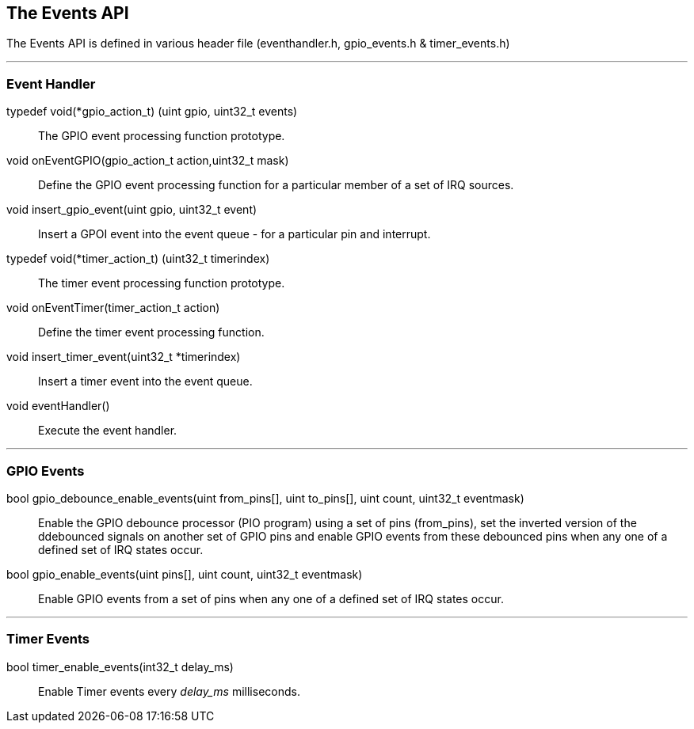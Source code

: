 == The Events API

The Events API is defined in various header file (eventhandler.h, gpio_events.h
& timer_events.h)

---
=== Event Handler

typedef void(*gpio_action_t) (uint gpio, uint32_t events) :: The GPIO event
processing function prototype.

void onEventGPIO(gpio_action_t action,uint32_t mask) :: Define the GPIO event
processing function for a particular member of a set of IRQ sources.

void insert_gpio_event(uint gpio, uint32_t event) :: Insert a GPOI event into
the event queue - for a particular pin and interrupt.

typedef void(*timer_action_t) (uint32_t timerindex) :: The timer event
processing function prototype.

void onEventTimer(timer_action_t action) :: Define the timer event
processing function.

void insert_timer_event(uint32_t *timerindex) :: Insert a timer event into
the event queue.

void eventHandler() :: Execute the event handler.

---
=== GPIO Events

bool gpio_debounce_enable_events(uint from_pins[], uint to_pins[], uint count, uint32_t eventmask) ::
Enable the GPIO debounce processor (PIO program) using a set of pins (from_pins), set the inverted
version of the ddebounced signals on another set of GPIO pins and enable GPIO events from these debounced
pins when any one of a defined set of IRQ states occur.

bool gpio_enable_events(uint pins[], uint count, uint32_t eventmask) ::
Enable GPIO events from a set of pins when any one of a defined set of IRQ states occur.

---
=== Timer Events

bool timer_enable_events(int32_t delay_ms) :: Enable Timer events every _delay_ms_ milliseconds.
